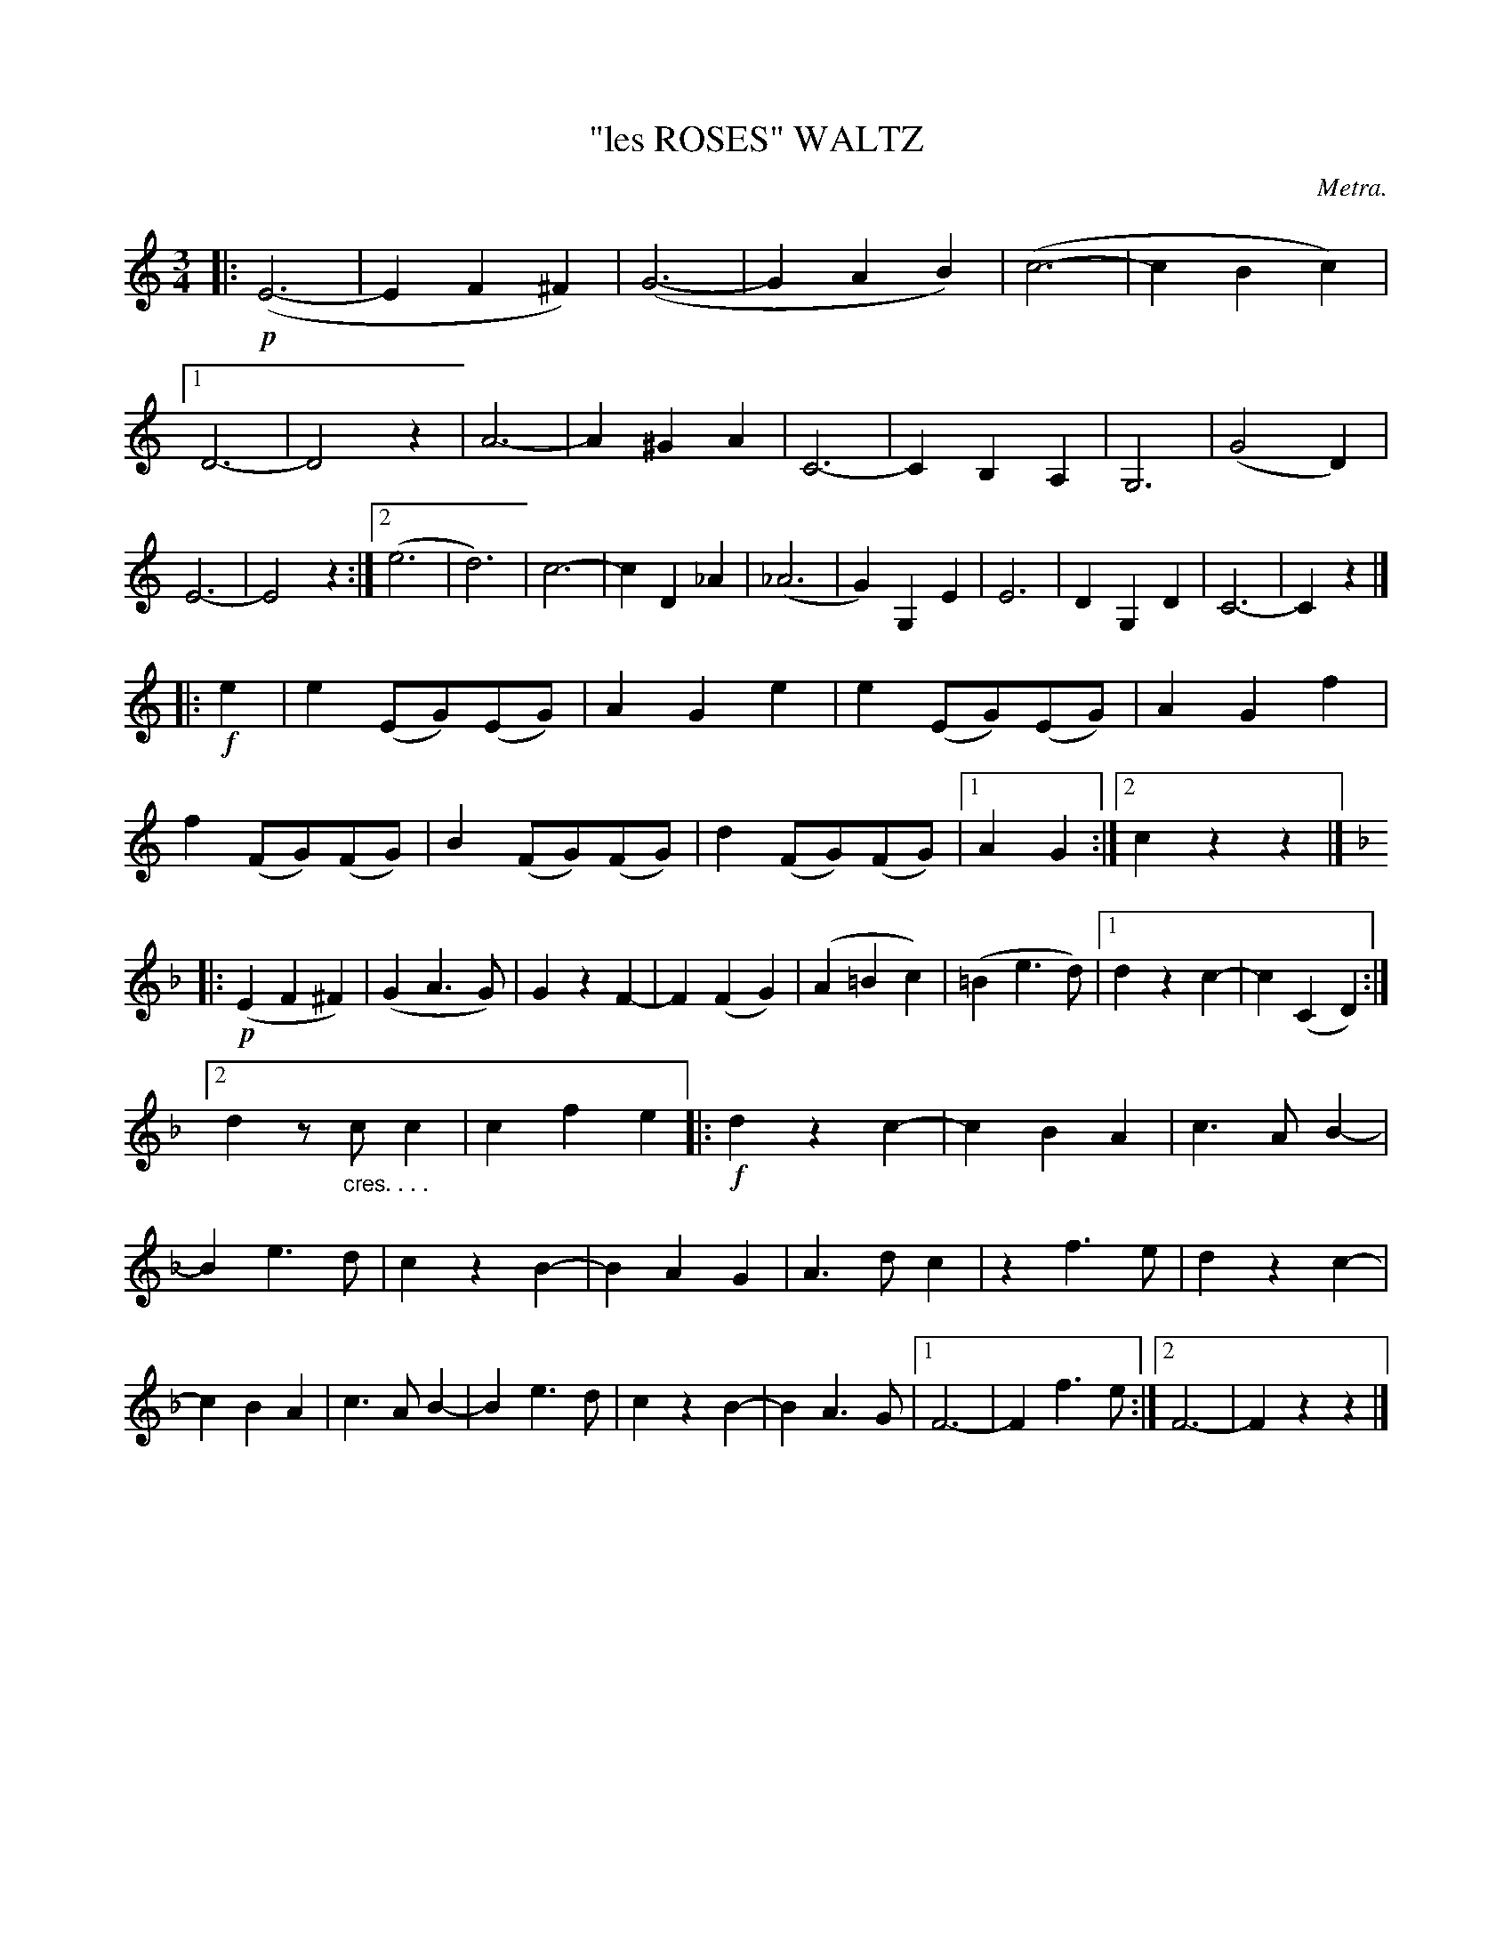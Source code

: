 X: 4391
T: "les ROSES" WALTZ
C: Metra.
R: Waltz
%R: waltz
B: James Kerr "Merry Melodies" v.4 p.43 #391
Z: 2016 John Chambers <jc:trillian.mit.edu>
M: 3/4
L: 1/8
K: C
|: !p!\
(E6- | E2F2^F2) | (G6- | G2A2B2) | (c6- | c2B2c2) |\
[1 D6- | D4z2 | A6- | A2^G2A2 | C6- | C2B,2A,2 | G,6 | (G4D2) | E6- | E4z2 :|\
[2 (e6 | d6) | c6- | c2D2_A2 | (_A6 | G2)G,2E2 | E6 | D2G,2D2 | C6- | C2z2 |]
|: !f!e2 |\
e2(EG)(EG) | A2G2e2 | e2(EG)(EG) | A2G2f2 |\
f2(FG)(FG) | B2(FG)(FG) | d2(FG)(FG) |[1 A2G2 :|[2 c2z2z2 |]\
[K:F]|:\
!p!(E2F2^F2) | (G2A3G) | G2z2F2- | F2(F2G2) |\
(A2=B2c2) | (=B2e3d) |[1 d2z2c2- | c2(C2D2) :|
[2 d2z"_cres. . . ."cc2 | c2f2e2 |: !f!\
d2z2c2- | c2B2A2 | c3AB2- | B2e3d |\
c2z2B2- | B2A2G2 | A3dc2 | z2f3e |\
d2z2c2- | c2B2A2 | c3AB2- | B2e3d |\
c2z2B2- | B2A3G |[1 F6- | F2f3e :|[2 F6- | F2z2z2 |]
